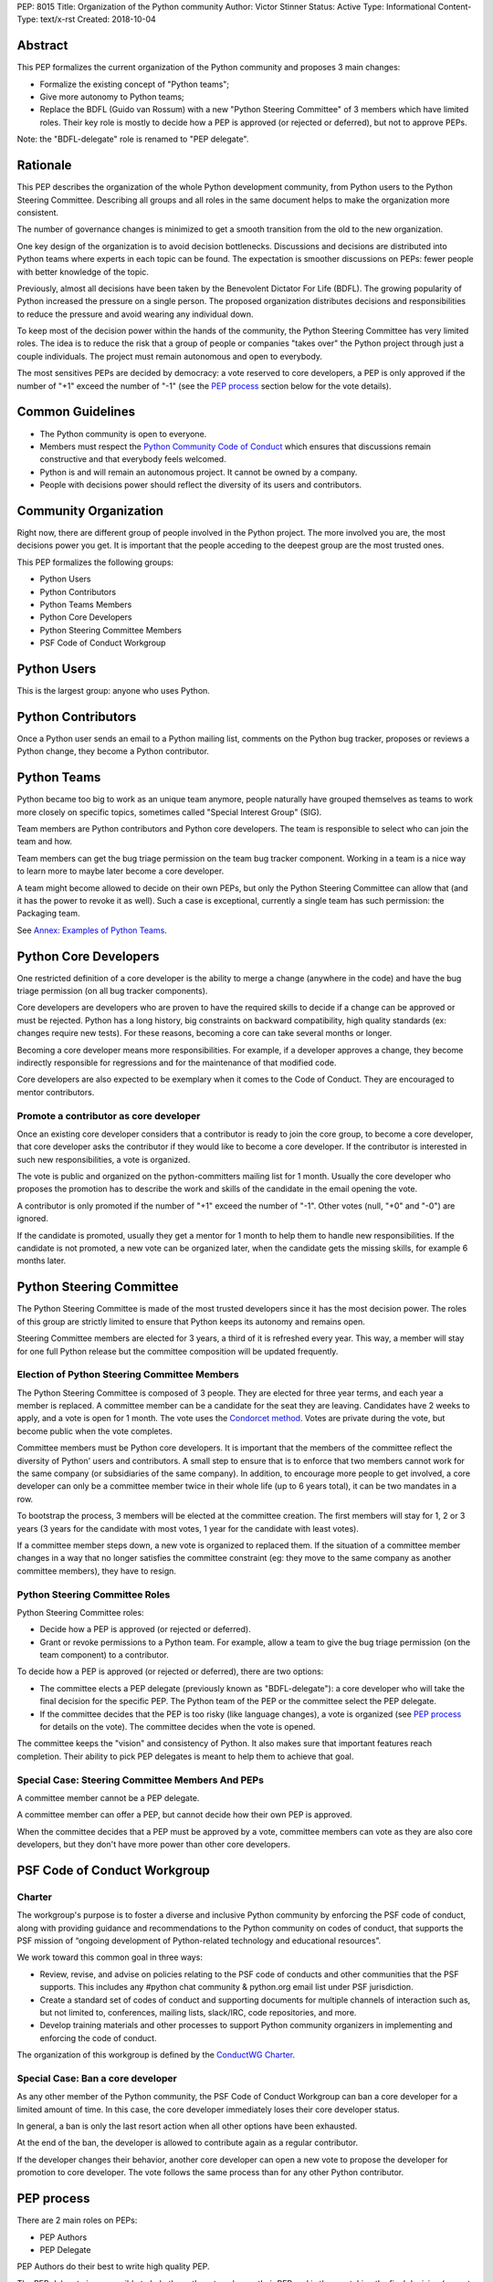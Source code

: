 PEP: 8015
Title: Organization of the Python community
Author: Victor Stinner
Status: Active
Type: Informational
Content-Type: text/x-rst
Created: 2018-10-04

Abstract
========

This PEP formalizes the current organization of the Python community and
proposes 3 main changes:

* Formalize the existing concept of "Python teams";
* Give more autonomy to Python teams;
* Replace the BDFL (Guido van Rossum) with a new "Python Steering
  Committee" of 3 members which have limited roles. Their key role is
  mostly to decide how a PEP is approved (or rejected or deferred),
  but not to approve PEPs.

Note: the "BDFL-delegate" role is renamed to "PEP delegate".


Rationale
=========

This PEP describes the organization of the whole Python development
community, from Python users to the Python Steering Committee.
Describing all groups and all roles in the same document helps to make
the organization more consistent.

The number of governance changes is minimized to get a smooth transition from
the old to the new organization.

One key design of the organization is to avoid decision bottlenecks.
Discussions and decisions are distributed into Python teams where
experts in each topic can be found. The expectation is smoother
discussions on PEPs: fewer people with better knowledge of the topic.

Previously, almost all decisions have been taken by the Benevolent
Dictator For Life (BDFL). The growing popularity of Python increased the
pressure on a single person. The proposed organization distributes
decisions and responsibilities to reduce the pressure and avoid wearing
any individual down.

To keep most of the decision power within the hands of the community,
the Python Steering Committee has very limited roles. The idea is to reduce the risk
that a group of people or companies "takes over" the Python project
through just a couple individuals. The project must remain autonomous
and open to everybody.

The most sensitives PEPs are decided by democracy: a vote reserved to
core developers, a PEP is only approved if the number of "+1" exceed the
number of "-1" (see the `PEP process`_ section below for the vote
details).


Common Guidelines
=================

* The Python community is open to everyone.
* Members must respect the `Python Community Code of Conduct
  <https://www.python.org/psf/codeofconduct/>`_ which ensures that
  discussions remain constructive and that everybody feels welcomed.
* Python is and will remain an autonomous project. It cannot be owned by
  a company.
* People with decisions power should reflect the diversity of its users
  and contributors.


Community Organization
======================

Right now, there are different group of people involved in the Python
project. The more involved you are, the most decisions power you get. It
is important that the people acceding to the deepest group are the most
trusted ones.

This PEP formalizes the following groups:

* Python Users
* Python Contributors
* Python Teams Members
* Python Core Developers
* Python Steering Committee Members
* PSF Code of Conduct Workgroup


Python Users
============

This is the largest group: anyone who uses Python.


Python Contributors
===================

Once a Python user sends an email to a Python mailing list, comments on
the Python bug tracker, proposes or reviews a Python change, they become
a Python contributor.


Python Teams
============

Python became too big to work as an unique team anymore, people
naturally have grouped themselves as teams to work more closely on
specific topics, sometimes called "Special Interest Group" (SIG).

Team members are Python contributors and Python core developers. The
team is responsible to select who can join the team and how.

Team members can get the bug triage permission on the team bug tracker
component. Working in a team is a nice way to learn more to maybe later
become a core developer.

A team might become allowed to decide on their own PEPs, but only the
Python Steering Committee can allow that (and it has the power to revoke
it as well).
Such a case is exceptional, currently a single team has such permission:
the Packaging team.

See `Annex: Examples of Python Teams`_.


Python Core Developers
======================

One restricted definition of a core developer is the ability to merge a
change (anywhere in the code) and have the bug triage permission
(on all bug tracker components).

Core developers are developers who are proven to have the required skills to
decide if a change can be approved or must be rejected. Python has a
long history, big constraints on backward compatibility, high quality
standards (ex: changes require new tests). For these reasons, becoming
a core can take several months or longer.

Becoming a core developer means more responsibilities. For example, if a
developer approves a change, they become indirectly responsible for
regressions and for the maintenance of that modified code.

Core developers are also expected to be exemplary when it comes to the
Code of Conduct. They are encouraged to mentor contributors.

Promote a contributor as core developer
---------------------------------------

Once an existing core developer considers that a contributor is ready to
join the core group, to become a core developer, that core developer
asks the contributor if they would like to become a core developer. If
the contributor is interested in such new responsibilities, a vote is
organized.

The vote is public and organized on the python-committers mailing list
for 1 month. Usually the core developer who proposes the promotion has
to describe the work and skills of the candidate in the email opening
the vote.

A contributor is only promoted if the number of "+1" exceed the number of
"-1". Other votes (null, "+0" and "-0") are ignored.

If the candidate is promoted, usually they get a mentor for 1 month to
help them to handle new responsibilities. If the candidate is not
promoted, a new vote can be organized later, when the candidate gets the
missing skills, for example 6 months later.


Python Steering Committee
=========================

The Python Steering Committee is made of the most trusted developers since it has the
most decision power. The roles of this group are strictly limited to
ensure that Python keeps its autonomy and remains open.

Steering Committee members are elected for 3 years, a third of it is refreshed every
year. This way, a member will stay for one full Python release but the
committee composition will be updated frequently.

Election of Python Steering Committee Members
---------------------------------------------

The Python Steering Committee is composed of 3 people. They are elected for three
year terms, and each year a member is replaced. A committee member can be
a candidate for the seat they are leaving. Candidates have 2 weeks to
apply, and a vote is open for 1 month. The vote uses the `Condorcet
method <https://en.wikipedia.org/wiki/Condorcet_method>`_.  Votes are
private during the vote, but become public when the vote completes.

Committee members must be Python core developers.  It is important that the
members of the committee reflect the diversity of Python' users and
contributors. A small step to ensure that is to enforce that two members
cannot work for the same company (or subsidiaries of the same company).
In addition, to encourage more people to get involved, a core developer
can only be a committee member twice in their whole life (up to 6 years
total), it can be two mandates in a row.

To bootstrap the process, 3 members will be elected at the committee
creation. The first members will stay for 1, 2 or 3 years (3 years for
the candidate with most votes, 1 year for the candidate with least
votes).

If a committee member steps down, a new vote is organized to replaced them.
If the situation of a committee member changes in a way that no longer
satisfies the committee constraint (eg: they move to the same company as
another committee members), they have to resign.

Python Steering Committee Roles
-------------------------------

Python Steering Committee roles:

* Decide how a PEP is approved (or rejected or deferred).
* Grant or revoke permissions to a Python team. For example, allow
  a team to give the bug triage permission (on the team component) to a
  contributor.

To decide how a PEP is approved (or rejected or deferred), there are two
options:

* The committee elects a PEP delegate (previously known as "BDFL-delegate"):
  a core developer who will take the final decision for the specific
  PEP. The Python team of the PEP or the committee select the PEP delegate.
* If the committee decides that the PEP is too risky (like language
  changes), a vote is organized (see `PEP process`_ for details on the
  vote). The committee decides when the vote is opened.

The committee keeps the "vision" and consistency of Python. It also makes
sure that important features reach completion. Their ability to pick PEP
delegates is meant to help them to achieve that goal.


Special Case: Steering Committee Members And PEPs
-------------------------------------------------

A committee member cannot be a PEP delegate.

A committee member can offer a PEP, but cannot decide how their own PEP
is approved.

When the committee decides that a PEP must be approved by a vote,
committee members can vote as they are also core developers, but they
don't have more power than other core developers.


PSF Code of Conduct Workgroup
=============================

Charter
-------

The workgroup's purpose is to foster a diverse and inclusive Python
community by enforcing the PSF code of conduct, along with providing
guidance and recommendations to the Python community on codes of
conduct, that supports the PSF mission of “ongoing development of
Python-related technology and educational resources”.

We work toward this common goal in three ways:

* Review, revise, and advise on policies relating to the PSF code of
  conducts and other communities that the PSF supports. This includes
  any #python chat community & python.org email list under PSF
  jurisdiction.
* Create a standard set of codes of conduct and supporting documents for
  multiple channels of interaction such as, but not limited to,
  conferences, mailing lists, slack/IRC, code repositories, and more.
* Develop training materials and other processes to support Python
  community organizers in implementing and enforcing the code of
  conduct.

The organization of this workgroup is defined by the
`ConductWG Charter <https://wiki.python.org/psf/ConductWG/Charter>`_.

Special Case: Ban a core developer
----------------------------------

As any other member of the Python community, the PSF Code of Conduct
Workgroup can ban a core developer for a limited amount of time. In this
case, the core developer immediately loses their core developer status.

In general, a ban is only the last resort action when all other options
have been exhausted.

At the end of the ban, the developer is allowed to contribute again as a
regular contributor.

If the developer changes their behavior, another core developer can
open a new vote to propose the developer for promotion to core
developer. The vote follows the same process than for any other Python
contributor.


PEP process
===========

There are 2 main roles on PEPs:

* PEP Authors
* PEP Delegate

PEP Authors do their best to write high quality PEP.

The PEP delegate is responsible to help the authors to enhance their PEP
and is the one taking the final decision (accept, reject or defer the
PEP). They can also help to guide the discussion.

If no decision is taken, the authors can propose again the PEP later
(ex: one year later), if possible with new data to motive the change. A
PEP Delegate can also choose to mark a PEP as "Deferred" to not reject
the PEP and encourage to reopen the discussion later.

PEPs specific to a Python team are discussed on the team mailing list.
PEPs impacting all Python developers (like language changes) must be
discussed on the python-dev mailing list.

Vote on a PEP
-------------

When the Python Steering Committee decides that a PEP needs a wider approval, a vote
will be open for 1 month to all core developers. Such vote will happen on the
mailing list where the PEP has been discussed. The PEP must have been
discussed for a reasonable amount of time before it is put to vote.

A PEP is only approved if the number of "+1" exceed the number of "-1".
Other votes (null, "+0" and "-0") are ignored.


Lack of Decision
================

If a discussion fails to reach a consensus, if the Python Steering Committee fail to choose
a PEP delegate for a PEP, or if a PEP delegate fails to take a decision,
the obvious risk is that Python fails to evolve.

That's fine. Sometimes, doing nothing is the wisest choice.


How to update this PEP
======================

The first version of this PEP has been written after Guido van Rossum
decided to resign from his role of BDFL in July 2018. Before this PEP,
the roles of Python community members have never been formalized. It is
difficult to design a perfect organization at the first attempt. This
PEP can be updated in the future to adjust the organization.

The process to update this PEP is that someone proposes a change and the
change must be validated by a vote. The vote is reserved to core
developers, happens in public on the python-committers mailing list, and
will be open for 1 month. The change is only approved if the number of
"+1" exceed the number of "-1".  Other votes (null, "+0" and "-0") are
ignored.


Annex: Examples of Python Teams
===============================

Below are examples of some Python teams (the list will not be kept up to
date in this PEP).

Packaging team
--------------

The packaging team runs its own PEP category and can approve (or reject)
their own PEPs.

* Website: `packaging.python.org <https://packaging.python.org/>`_
* Mailing list: `distutils-sig
  <https://mail.python.org/mm3/mailman3/lists/distutils-sig.python.org/>`_
* Bug tracker component: ``Distutils``
* Example of members: Paul Moore, Nick Coghlan, Donald Stuff
* Stdlib module: ``distutils``
* Current PEP delegate: Paul Moore

IDLE team
---------

IDLE is a special case in the Python standard library: it's a whole
application, not just a module. For this reason, it has been decided
that the code will be the same in all Python stable branches (whereas
the stdlib diverges in newer stable branches).

* Bug tracker component: ``IDLE``
* Example of members: Terry Reedy, Cheryl Sabella, Serhiy Storchaka
* Stdlib module: ``idlelib``

Mentorship team
---------------

Becoming a core developer is long and slow process. Mentorship an an
efficient way to train contributors as future core developers and build
a trust relationship.

* Websites:

  * https://www.python.org/dev/core-mentorship/
  * https://devguide.python.org/

* Repository: https://github.com/python/devguide
* Mailing list: `core-mentorship
  <https://www.python.org/dev/core-mentorship/>`_ (private archives)
* Example of members: Guido van Rossum, Carol Willing, Victor Stinner

Note: The group is not responsible to promote core developers.

Documentation team
------------------

* Mailing list: `doc-sig
  <https://mail.python.org/mailman/listinfo/doc-sig>`_
* Bug tracker component: ``Documentation``
* GitHub tag: ``type-doc``

The team also manages documentation translations.

See also the Mentorship team which maintains the "Devguide".

Security team
-------------

* Website: https://www.python.org/news/security/
* Mailing lists:

  * ``security@python.org`` (to report vulnerabilities)
  * `security-sig
    <https://mail.python.org/mm3/mailman3/lists/security-sig.python.org/>`_
    (public list)

* Stdlib modules: ``hashlib``, ``secrets`` and ``ssl``
* Example of members: Christian Heimes, Benjamin Peterson

The ``security@python.org`` mailing list is invite-only: only members of
the "Python Security Response Team" (PSRT) can read emails and reply;
whereas security-sig is public.

Note: This team rarely proposed PEPs.

Performance team
----------------

* Website: https://speed.python.org/
* Mailing list: `speed
  <https://mail.python.org/mm3/mailman3/lists/speed.python.org/>`_
* Repositories:

  * https://github.com/python/performance
  * https://github.com/tobami/codespeed

* Bug tracker type: ``Performance``
* GitHub label: ``type-performance``
* Stdlib module: ``cProfile``, ``profile``, ``pstats`` and ``timeit``
* Example of members: Victor Stinner, INADA Naoki, Serhiy Storchaka

Usually PEPs involving performance impact everybody and so are discussed
on the python-dev mailing list, rather than the speed mailing list.

Asynchronous programming team
-----------------------------

* Website: https://docs.python.org/dev/library/asyncio.html
* Mailing list: `async-sig
  <https://mail.python.org/mailman/listinfo/async-sig>`_
* Bug tracker component: ``asyncio``
* GitHub label: ``expert-asyncio``
* Stdlib modules: ``asyncio`` and ``contextvars``
* Example of members: Andrew Sveltov, Yury Selivanov

PEP only modifying ``asyncio`` and ``contextvars`` can be discussed on
the async-sig mailing list, whereas changes impacting the Python
language must be discussed on python-dev.

Type Hints team
---------------

* Website: http://mypy-lang.org/
* Repository: https://github.com/python/typing
* GitHub label for mypy project: `topic-pep-484
  <https://github.com/python/mypy/labels/topic-pep-484>`_
* Stdlib modules: ``typing``
* Example of members: Guido van Rossum, Ivan Levkivskyi,
  Jukka Lehtosalo, Łukasz Langa

Note: There is a backport for Python 3.6 and older, see
`typing on PyPI <https://pypi.org/project/typing/>`_.


Version History
===============

History of this PEP:

* Version 4: Rename the "Python Core Board" to the "Python Steering
  Committee", clarify that this committee doesn't approve PEPs
  and that committee members cannot cumulate more than 2 mandates,
  add the "Type Hints" team to the annex.
* Version 3: Add "Special Case: Ban a core developer" and "How to update
  this PEP" sections.
* Version 2: Rename the "Python board" to the "Python Core Board",
  to avoid confusion with the PSF Board.
* Version 1: First version posted to python-committers and
  discuss.python.org.


Copyright
=========

This document has been placed in the public domain.
